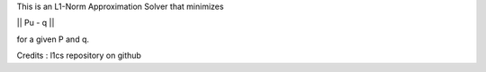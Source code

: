 This is an L1-Norm Approximation Solver that minimizes

|| Pu - q ||

for a given P and q.

Credits : l1cs repository on github